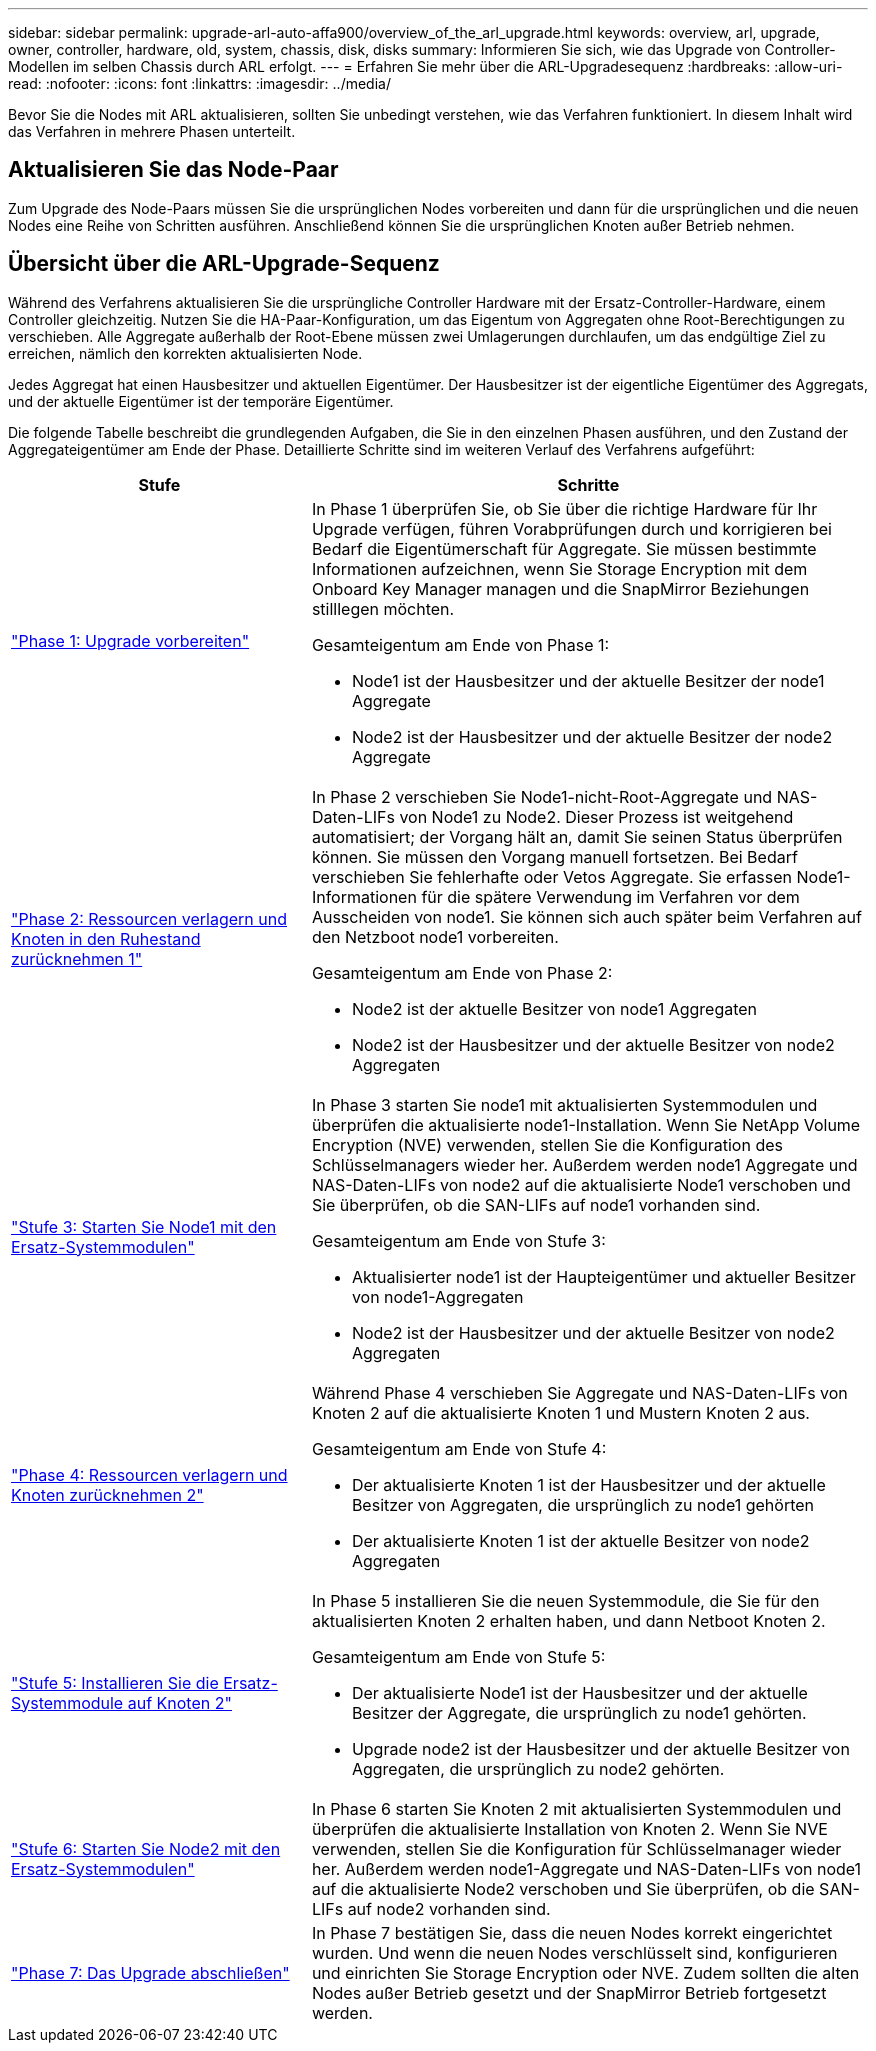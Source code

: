 ---
sidebar: sidebar 
permalink: upgrade-arl-auto-affa900/overview_of_the_arl_upgrade.html 
keywords: overview, arl, upgrade, owner, controller, hardware, old, system, chassis, disk, disks 
summary: Informieren Sie sich, wie das Upgrade von Controller-Modellen im selben Chassis durch ARL erfolgt. 
---
= Erfahren Sie mehr über die ARL-Upgradesequenz
:hardbreaks:
:allow-uri-read: 
:nofooter: 
:icons: font
:linkattrs: 
:imagesdir: ../media/


[role="lead"]
Bevor Sie die Nodes mit ARL aktualisieren, sollten Sie unbedingt verstehen, wie das Verfahren funktioniert. In diesem Inhalt wird das Verfahren in mehrere Phasen unterteilt.



== Aktualisieren Sie das Node-Paar

Zum Upgrade des Node-Paars müssen Sie die ursprünglichen Nodes vorbereiten und dann für die ursprünglichen und die neuen Nodes eine Reihe von Schritten ausführen. Anschließend können Sie die ursprünglichen Knoten außer Betrieb nehmen.



== Übersicht über die ARL-Upgrade-Sequenz

Während des Verfahrens aktualisieren Sie die ursprüngliche Controller Hardware mit der Ersatz-Controller-Hardware, einem Controller gleichzeitig. Nutzen Sie die HA-Paar-Konfiguration, um das Eigentum von Aggregaten ohne Root-Berechtigungen zu verschieben. Alle Aggregate außerhalb der Root-Ebene müssen zwei Umlagerungen durchlaufen, um das endgültige Ziel zu erreichen, nämlich den korrekten aktualisierten Node.

Jedes Aggregat hat einen Hausbesitzer und aktuellen Eigentümer. Der Hausbesitzer ist der eigentliche Eigentümer des Aggregats, und der aktuelle Eigentümer ist der temporäre Eigentümer.

Die folgende Tabelle beschreibt die grundlegenden Aufgaben, die Sie in den einzelnen Phasen ausführen, und den Zustand der Aggregateigentümer am Ende der Phase. Detaillierte Schritte sind im weiteren Verlauf des Verfahrens aufgeführt:

[cols="35,65"]
|===
| Stufe | Schritte 


| link:verify_upgrade_hardware.html["Phase 1: Upgrade vorbereiten"]  a| 
In Phase 1 überprüfen Sie, ob Sie über die richtige Hardware für Ihr Upgrade verfügen, führen Vorabprüfungen durch und korrigieren bei Bedarf die Eigentümerschaft für Aggregate. Sie müssen bestimmte Informationen aufzeichnen, wenn Sie Storage Encryption mit dem Onboard Key Manager managen und die SnapMirror Beziehungen stilllegen möchten.

Gesamteigentum am Ende von Phase 1:

* Node1 ist der Hausbesitzer und der aktuelle Besitzer der node1 Aggregate
* Node2 ist der Hausbesitzer und der aktuelle Besitzer der node2 Aggregate




| link:relocate_non_root_aggr_and_nas_data_lifs_node1_node2.html["Phase 2: Ressourcen verlagern und Knoten in den Ruhestand zurücknehmen 1"]  a| 
In Phase 2 verschieben Sie Node1-nicht-Root-Aggregate und NAS-Daten-LIFs von Node1 zu Node2. Dieser Prozess ist weitgehend automatisiert; der Vorgang hält an, damit Sie seinen Status überprüfen können. Sie müssen den Vorgang manuell fortsetzen. Bei Bedarf verschieben Sie fehlerhafte oder Vetos Aggregate. Sie erfassen Node1-Informationen für die spätere Verwendung im Verfahren vor dem Ausscheiden von node1. Sie können sich auch später beim Verfahren auf den Netzboot node1 vorbereiten.

Gesamteigentum am Ende von Phase 2:

* Node2 ist der aktuelle Besitzer von node1 Aggregaten
* Node2 ist der Hausbesitzer und der aktuelle Besitzer von node2 Aggregaten




| link:cable-node1-for-shared-cluster-HA-storage.html["Stufe 3: Starten Sie Node1 mit den Ersatz-Systemmodulen"]  a| 
In Phase 3 starten Sie node1 mit aktualisierten Systemmodulen und überprüfen die aktualisierte node1-Installation. Wenn Sie NetApp Volume Encryption (NVE) verwenden, stellen Sie die Konfiguration des Schlüsselmanagers wieder her. Außerdem werden node1 Aggregate und NAS-Daten-LIFs von node2 auf die aktualisierte Node1 verschoben und Sie überprüfen, ob die SAN-LIFs auf node1 vorhanden sind.

Gesamteigentum am Ende von Stufe 3:

* Aktualisierter node1 ist der Haupteigentümer und aktueller Besitzer von node1-Aggregaten
* Node2 ist der Hausbesitzer und der aktuelle Besitzer von node2 Aggregaten




| link:relocate_non_root_aggr_nas_lifs_from_node2_to_node1.html["Phase 4: Ressourcen verlagern und Knoten zurücknehmen 2"]  a| 
Während Phase 4 verschieben Sie Aggregate und NAS-Daten-LIFs von Knoten 2 auf die aktualisierte Knoten 1 und Mustern Knoten 2 aus.

Gesamteigentum am Ende von Stufe 4:

* Der aktualisierte Knoten 1 ist der Hausbesitzer und der aktuelle Besitzer von Aggregaten, die ursprünglich zu node1 gehörten
* Der aktualisierte Knoten 1 ist der aktuelle Besitzer von node2 Aggregaten




| link:install-aff-a30-a50-c30-c50-node2.html["Stufe 5: Installieren Sie die Ersatz-Systemmodule auf Knoten 2"]  a| 
In Phase 5 installieren Sie die neuen Systemmodule, die Sie für den aktualisierten Knoten 2 erhalten haben, und dann Netboot Knoten 2.

Gesamteigentum am Ende von Stufe 5:

* Der aktualisierte Node1 ist der Hausbesitzer und der aktuelle Besitzer der Aggregate, die ursprünglich zu node1 gehörten.
* Upgrade node2 ist der Hausbesitzer und der aktuelle Besitzer von Aggregaten, die ursprünglich zu node2 gehörten.




| link:boot_node2_with_a900_controller_and_nvs.html["Stufe 6: Starten Sie Node2 mit den Ersatz-Systemmodulen"]  a| 
In Phase 6 starten Sie Knoten 2 mit aktualisierten Systemmodulen und überprüfen die aktualisierte Installation von Knoten 2. Wenn Sie NVE verwenden, stellen Sie die Konfiguration für Schlüsselmanager wieder her. Außerdem werden node1-Aggregate und NAS-Daten-LIFs von node1 auf die aktualisierte Node2 verschoben und Sie überprüfen, ob die SAN-LIFs auf node2 vorhanden sind.



| link:manage-authentication-using-kmip-servers.html["Phase 7: Das Upgrade abschließen"]  a| 
In Phase 7 bestätigen Sie, dass die neuen Nodes korrekt eingerichtet wurden. Und wenn die neuen Nodes verschlüsselt sind, konfigurieren und einrichten Sie Storage Encryption oder NVE. Zudem sollten die alten Nodes außer Betrieb gesetzt und der SnapMirror Betrieb fortgesetzt werden.

|===